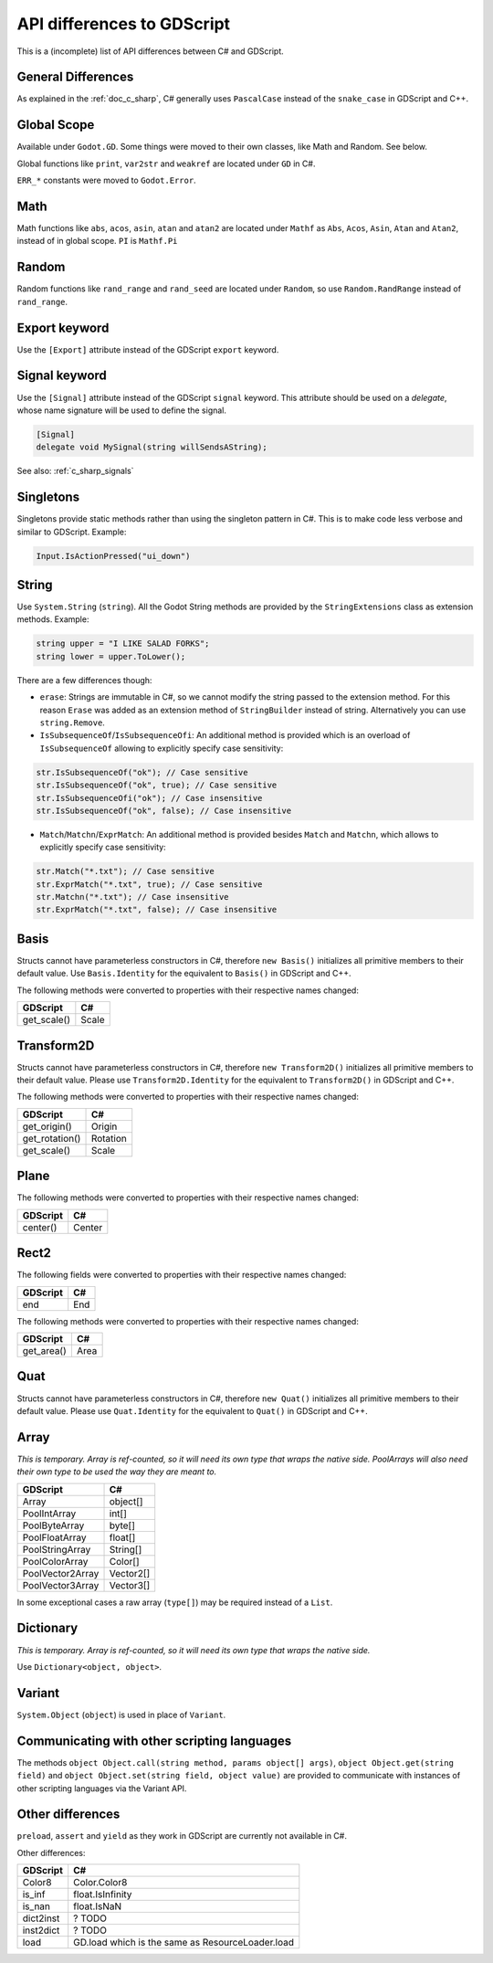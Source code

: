 .. _doc_c_sharp_differences:

API differences to GDScript
===========================

This is a (incomplete) list of API differences between C# and GDScript.

General Differences
-------------------

As explained in the :ref:`doc_c_sharp`, C# generally uses ``PascalCase`` instead
of the ``snake_case`` in GDScript and C++.

Global Scope
------------

Available under ``Godot.GD``.
Some things were moved to their own classes, like Math and Random. See below.

Global functions like ``print``, ``var2str`` and ``weakref`` are located under
``GD`` in C#.

``ERR_*`` constants were moved to ``Godot.Error``.

Math
----

Math functions like ``abs``, ``acos``, ``asin``, ``atan`` and ``atan2`` are
located under ``Mathf`` as ``Abs``, ``Acos``, ``Asin``, ``Atan`` and ``Atan2``, instead of in global scope.
``PI`` is ``Mathf.Pi``

Random
------

Random functions like ``rand_range`` and ``rand_seed`` are located under ``Random``,
so use ``Random.RandRange`` instead of ``rand_range``.

Export keyword
--------------

Use the ``[Export]`` attribute instead of the GDScript ``export`` keyword.

Signal keyword
--------------

Use the ``[Signal]`` attribute instead of the GDScript ``signal`` keyword.
This attribute should be used on a `delegate`, whose name signature will be used to define the signal.

.. code-block:: csharp

    [Signal]
    delegate void MySignal(string willSendsAString);

See also: :ref:`c_sharp_signals`

Singletons
----------

Singletons provide static methods rather than using the singleton pattern in C#.
This is to make code less verbose and similar to GDScript. Example:

.. code-block:: csharp

    Input.IsActionPressed("ui_down")

String
------

Use ``System.String`` (``string``). All the Godot String methods are provided
by the ``StringExtensions`` class as extension methods. Example:

.. code-block:: csharp

    string upper = "I LIKE SALAD FORKS";
    string lower = upper.ToLower();

There are a few differences though:

* ``erase``: Strings are immutable in C#, so we cannot modify the string
  passed to the extension method. For this reason ``Erase`` was added as an
  extension method of ``StringBuilder`` instead of string.
  Alternatively you can use ``string.Remove``.
* ``IsSubsequenceOf``/``IsSubsequenceOfi``: An additional method is provided
  which is an overload of ``IsSubsequenceOf`` allowing to explicitly specify
  case sensitivity:

.. code-block:: csharp

  str.IsSubsequenceOf("ok"); // Case sensitive
  str.IsSubsequenceOf("ok", true); // Case sensitive
  str.IsSubsequenceOfi("ok"); // Case insensitive
  str.IsSubsequenceOf("ok", false); // Case insensitive

* ``Match``/``Matchn``/``ExprMatch``: An additional method is provided besides
  ``Match`` and ``Matchn``, which allows to explicitly specify case sensitivity:

.. code-block:: csharp

  str.Match("*.txt"); // Case sensitive
  str.ExprMatch("*.txt", true); // Case sensitive
  str.Matchn("*.txt"); // Case insensitive
  str.ExprMatch("*.txt", false); // Case insensitive

Basis
-----

Structs cannot have parameterless constructors in C#, therefore ``new Basis()``
initializes all primitive members to their default value. Use ``Basis.Identity``
for the equivalent to ``Basis()`` in GDScript and C++.

The following methods were converted to properties with their respective names changed:

================  ==================================================================
GDScript          C#
================  ==================================================================
get_scale()       Scale
================  ==================================================================

Transform2D
-----------

Structs cannot have parameterless constructors in C#, therefore ``new Transform2D()``
initializes all primitive members to their default value.
Please use ``Transform2D.Identity`` for the equivalent to ``Transform2D()`` in GDScript and C++.

The following methods were converted to properties with their respective names changed:

================  ==================================================================
GDScript          C#
================  ==================================================================
get_origin()      Origin
get_rotation()    Rotation
get_scale()       Scale
================  ==================================================================

Plane
-----

The following methods were converted to properties with their respective names changed:

================  ==================================================================
GDScript          C#
================  ==================================================================
center()          Center
================  ==================================================================

Rect2
-----

The following fields were converted to properties with their respective names changed:

================  ==================================================================
GDScript          C#
================  ==================================================================
end               End
================  ==================================================================

The following methods were converted to properties with their respective names changed:

================  ==================================================================
GDScript          C#
================  ==================================================================
get_area()        Area
================  ==================================================================

Quat
----

Structs cannot have parameterless constructors in C#, therefore ``new Quat()``
initializes all primitive members to their default value.
Please use ``Quat.Identity`` for the equivalent to ``Quat()`` in GDScript and C++.

Array
-----

*This is temporary. Array is ref-counted, so it will need its own type that wraps the native side.
PoolArrays will also need their own type to be used the way they are meant to.*

================  ==================================================================
GDScript          C#
================  ==================================================================
Array             object[]
PoolIntArray      int[]
PoolByteArray     byte[]
PoolFloatArray    float[]
PoolStringArray   String[]
PoolColorArray    Color[]
PoolVector2Array  Vector2[]
PoolVector3Array  Vector3[]
================  ==================================================================

In some exceptional cases a raw array (``type[]``) may be required instead of a ``List``.

Dictionary
----------

*This is temporary. Array is ref-counted, so it will need its own type that wraps the native side.*

Use ``Dictionary<object, object>``.

Variant
-------

``System.Object`` (``object``) is used in place of ``Variant``.

Communicating with other scripting languages
--------------------------------------------

The methods ``object Object.call(string method, params object[] args)``,
``object Object.get(string field)`` and ``object Object.set(string field, object value)``
are provided to communicate with instances of other
scripting languages via the Variant API.

Other differences
-----------------

``preload``, ``assert`` and ``yield`` as they work in GDScript are currently
not available in C#.

Other differences:

================  ==================================================================
GDScript          C#
================  ==================================================================
Color8            Color.Color8
is_inf            float.IsInfinity
is_nan            float.IsNaN
dict2inst         ? TODO
inst2dict         ? TODO
load              GD.load which is the same as ResourceLoader.load
================  ==================================================================


